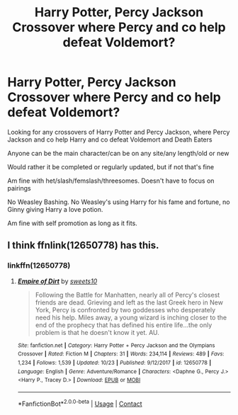#+TITLE: Harry Potter, Percy Jackson Crossover where Percy and co help defeat Voldemort?

* Harry Potter, Percy Jackson Crossover where Percy and co help defeat Voldemort?
:PROPERTIES:
:Author: NotSoSnarky
:Score: 3
:DateUnix: 1607235148.0
:DateShort: 2020-Dec-06
:FlairText: Request
:END:
Looking for any crossovers of Harry Potter and Percy Jackson, where Percy Jackson and co help Harry and co defeat Voldemort and Death Eaters

Anyone can be the main character/can be on any site/any length/old or new

Would rather it be completed or regularly updated, but if not that's fine

Am fine with het/slash/femslash/threesomes. Doesn't have to focus on pairings

No Weasley Bashing. No Weasley's using Harry for his fame and fortune, no Ginny giving Harry a love potion.

Am fine with self promotion as long as it fits.


** I think ffnlink(12650778) has this.
:PROPERTIES:
:Author: CheapCustard
:Score: 1
:DateUnix: 1607250373.0
:DateShort: 2020-Dec-06
:END:

*** linkffn(12650778)
:PROPERTIES:
:Author: hp_777
:Score: 1
:DateUnix: 1607268433.0
:DateShort: 2020-Dec-06
:END:

**** [[https://www.fanfiction.net/s/12650778/1/][*/Empire of Dirt/*]] by [[https://www.fanfiction.net/u/4699326/sweets10][/sweets10/]]

#+begin_quote
  Following the Battle for Manhatten, nearly all of Percy's closest friends are dead. Grieving and left as the last Greek hero in New York, Percy is confronted by two goddesses who desperately need his help. Miles away, a young wizard is inching closer to the end of the prophecy that has defined his entire life...the only problem is that he doesn't know it yet. AU.
#+end_quote

^{/Site/:} ^{fanfiction.net} ^{*|*} ^{/Category/:} ^{Harry} ^{Potter} ^{+} ^{Percy} ^{Jackson} ^{and} ^{the} ^{Olympians} ^{Crossover} ^{*|*} ^{/Rated/:} ^{Fiction} ^{M} ^{*|*} ^{/Chapters/:} ^{31} ^{*|*} ^{/Words/:} ^{234,114} ^{*|*} ^{/Reviews/:} ^{489} ^{*|*} ^{/Favs/:} ^{1,234} ^{*|*} ^{/Follows/:} ^{1,539} ^{*|*} ^{/Updated/:} ^{10/23} ^{*|*} ^{/Published/:} ^{9/12/2017} ^{*|*} ^{/id/:} ^{12650778} ^{*|*} ^{/Language/:} ^{English} ^{*|*} ^{/Genre/:} ^{Adventure/Romance} ^{*|*} ^{/Characters/:} ^{<Daphne} ^{G.,} ^{Percy} ^{J.>} ^{<Harry} ^{P.,} ^{Tracey} ^{D.>} ^{*|*} ^{/Download/:} ^{[[http://www.ff2ebook.com/old/ffn-bot/index.php?id=12650778&source=ff&filetype=epub][EPUB]]} ^{or} ^{[[http://www.ff2ebook.com/old/ffn-bot/index.php?id=12650778&source=ff&filetype=mobi][MOBI]]}

--------------

*FanfictionBot*^{2.0.0-beta} | [[https://github.com/FanfictionBot/reddit-ffn-bot/wiki/Usage][Usage]] | [[https://www.reddit.com/message/compose?to=tusing][Contact]]
:PROPERTIES:
:Author: FanfictionBot
:Score: 1
:DateUnix: 1607268450.0
:DateShort: 2020-Dec-06
:END:
